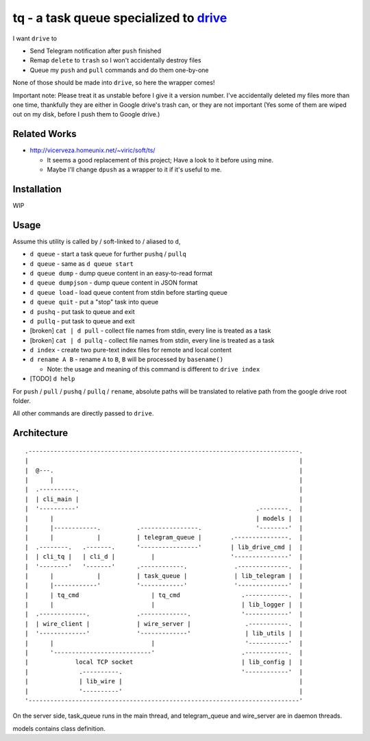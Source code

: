 ===============================================================================
tq - a task queue specialized to `drive <https://github.com/odeke-em/drive>`_
===============================================================================
I want ``drive`` to

* Send Telegram notification after ``push`` finished
* Remap ``delete`` to ``trash`` so I won't accidentally destroy files
* Queue my ``push`` and ``pull`` commands and do them one-by-one

None of those should be made into ``drive``, so here the wrapper comes!

Important note: Please treat it as unstable before I give it a version number.
I've accidentally deleted my files more than one time, thankfully they are
either in Google drive's trash can, or they are not important (Yes some of them
are wiped out on my disk, before I push them to Google drive.)


Related Works
-------------------------------------------------------------------------------
* http://vicerveza.homeunix.net/~viric/soft/ts/

  - It seems a good replacement of this project; Have a look to it before using mine.
  - Maybe I'll change ``dpush`` as a wrapper to it if it's useful to me.


Installation
-------------------------------------------------------------------------------
WIP


Usage
-------------------------------------------------------------------------------
Assume this utility is called by / soft-linked to / aliased to ``d``,

* ``d queue`` - start a task queue for further ``pushq`` / ``pullq``
* ``d queue`` - same as ``d queue start``
* ``d queue dump`` - dump queue content in an easy-to-read format
* ``d queue dumpjson`` - dump queue content in JSON format
* ``d queue load`` - load queue content from stdin before starting queue
* ``d queue quit`` - put a "stop" task into queue
* ``d pushq`` - put task to queue and exit
* ``d pullq`` - put task to queue and exit
* [broken] ``cat | d pull`` - collect file names from stdin, every line is treated as a task
* [broken] ``cat | d pullq`` - collect file names from stdin, every line is treated as a task
* ``d index`` - create two pure-text index files for remote and local content
* ``d rename A B`` - rename ``A`` to ``B``, ``B`` will be processed by ``basename()``

  - Note: the usage and meaning of this command is different to ``drive index``

* [TODO] ``d help``

For ``push`` / ``pull`` / ``pushq`` / ``pullq`` / ``rename``, absolute paths will be
translated to relative path from the google drive root folder.

All other commands are directly passed to ``drive``.


Architecture
-------------------------------------------------------------------------------

::

  .---------------------------------------------------------------------------.
  |                                                                           |
  |  @---.                                                                    |
  |      |                                                                    |
  |  .----------.                                                             |
  |  | cli_main |                                                             |
  |  '----------'                                                 .--------.  |
  |      |                                                        | models |  |
  |      |------------.          .----------------.               '--------'  |
  |      |            |          | telegram_queue |        .---------------.  |
  |  .--------.   .-------.      '----------------'        | lib_drive_cmd |  |
  |  | cli_tq |   | cli_d |          |                     '---------------'  |
  |  '--------'   '-------'      .------------.             .--------------.  |
  |      |            |          | task_queue |             | lib_telegram |  |
  |      |------------'          '------------'             '--------------'  |
  |      | tq_cmd                    | tq_cmd                 .------------.  |
  |      |                           |                        | lib_logger |  |
  |  .-------------.             .-------------.              '------------'  |
  |  | wire_client |             | wire_server |               .-----------.  |
  |  '-------------'             '-------------'               | lib_utils |  |
  |      |                           |                         '-----------'  |
  |      '---------------------------'                        .------------.  |
  |             local TCP socket                              | lib_config |  |
  |              .----------.                                 '------------'  |
  |              | lib_wire |                                                 |
  |              '----------'                                                 |
  '---------------------------------------------------------------------------'

On the server side, task_queue runs in the main thread,
and telegram_queue and wire_server are in daemon threads.

models contains class definition.
